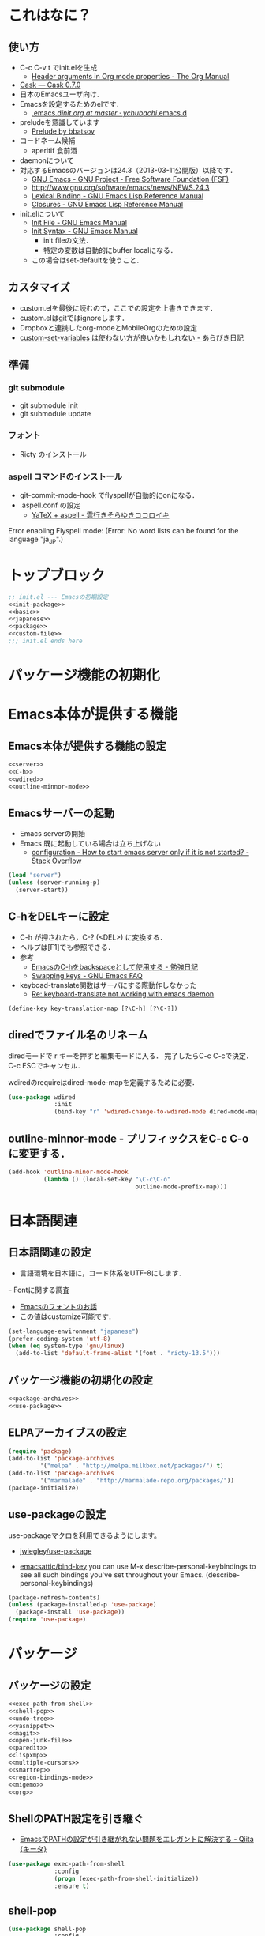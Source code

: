 #+BABEL: :cache yes :tangle yes :noweb yes

* これはなに？
** 使い方
  - C-c C-v t でinit.elを生成
	- [[http://orgmode.org/manual/Header-arguments-in-Org-mode-properties.html#Header-arguments-in-Org-mode-properties][Header arguments in Org mode properties - The Org Manual]]
  - [[http://cask.readthedocs.org/en/latest/index.html][Cask — Cask 0.7.0]]
  - 日本のEmacsユーザ向け．
  - Emacsを設定するためのelです．
	- [[https://github.com/ychubachi/.emacs.d/blob/master/init.org][.emacs.d/init.org at master · ychubachi/.emacs.d]]
  - preludeを意識しています
	- [[http://batsov.com/prelude/][Prelude by bbatsov]]
  - コードネーム候補
	- aperitif 食前酒
  - daemonについて
  - 対応するEmacsのバージョンは24.3（2013-03-11公開版）以降です．
	- [[http://www.gnu.org/software/emacs/][GNU Emacs - GNU Project - Free Software Foundation (FSF)]]
	- [[http://www.gnu.org/software/emacs/news/NEWS.24.3]]
	- [[http://www.gnu.org/software/emacs/manual/html_node/elisp/Lexical-Binding.html][Lexical Binding - GNU Emacs Lisp Reference Manual]]
	- [[http://www.gnu.org/software/emacs/manual/html_node/elisp/Closures.html#Closures][Closures - GNU Emacs Lisp Reference Manual]]

  - init.elについて
	- [[http://www.gnu.org/software/emacs/manual/html_node/emacs/Init-File.html#Init-File][Init File - GNU Emacs Manual]]
	- [[http://www.gnu.org/software/emacs/manual/html_node/emacs/Init-Syntax.html#Init-Syntax][Init Syntax - GNU Emacs Manual]]
	  - init fileの文法．
	  - 特定の変数は自動的にbuffer localになる．
	- この場合はset-defaultを使うこと．

** カスタマイズ
  - custom.elを最後に読むので，ここでの設定を上書きできます．
  - custom.elはgitではignoreします．
  - Dropboxと連携したorg-modeとMobileOrgのための設定
  - [[http://d.hatena.ne.jp/a_bicky/20131230/1388396559][custom-set-variables は使わない方が良いかもしれない - あらびき日記]]
** 準備
*** git submodule
  - git submodule init
  - git submodule update
*** フォント
  - Ricty のインストール
*** aspell コマンドのインストール
  - git-commit-mode-hook でflyspellが自動的にonになる．
  - .aspell.conf の設定
	- [[http://sky-y.hatenablog.jp/entry/20091229/1262106336][YaTeX + aspell - 雲行きそらゆきココロイキ]]

  Error enabling Flyspell mode:
  (Error: No word lists can be found for the language "ja_JP".)

* トップブロック

#+NAME: top_block
#+begin_src emacs-lisp :tangle "init.el" :noweb tangle :padline no
  ;; init.el --- Emacsの初期設定
  <<init-package>>
  <<basic>>
  <<japanese>>
  <<package>>
  <<custom-file>>
  ;;; init.el ends here
#+end_src

* パッケージ機能の初期化
* Emacs本体が提供する機能
** Emacs本体が提供する機能の設定
#+NAME: basic
#+begin_src emacs-lisp
  <<server>>
  <<C-h>>
  <<wdired>>
  <<outline-minnor-mode>>
#+end_src

** Emacsサーバーの起動

- Emacs serverの開始
- Emacs 既に起動している場合は立ち上げない
  - [[http://stackoverflow.com/questions/5570451/how-to-start-emacs-server-only-if-it-is-not-started][configuration - How to start emacs server only if it is not started? - Stack Overflow]]

#+NAME: server
#+begin_src emacs-lisp
  (load "server")
  (unless (server-running-p)
	(server-start))
#+end_src

** C-hをDELキーに設定
   - C-h が押されたら，C-? (<DEL>) に変換する．
   - ヘルプは[F1]でも参照できる．
   - 参考
	 - [[http://akisute3.hatenablog.com/entry/20120318/1332059326][EmacsのC-hをbackspaceとして使用する - 勉強日記]]
	 - [[http://www.gnu.org/software/emacs/manual/html_node/efaq/Swapping-keys.html#Swapping-keys][Swapping keys - GNU Emacs FAQ]]
   - keyboad-translate関数はサーバにする際動作しなかった
	 - [[http://lists.gnu.org/archive/html/help-gnu-emacs/2009-10/msg00505.html][Re: keyboard-translate not working with emacs daemon]]
#+NAME: C-h
#+begin_src emacs-lisp
(define-key key-translation-map [?\C-h] [?\C-?])
#+end_src

** diredでファイル名のリネーム

diredモードで r キーを押すと編集モードに入る．
完了したらC-c C-cで決定．C-c ESCでキャンセル．

wdiredのrequireはdired-mode-mapを定義するために必要．

#+NAME: wdired
#+begin_src emacs-lisp
  (use-package wdired
               :init
               (bind-key "r" 'wdired-change-to-wdired-mode dired-mode-map))
#+end_src

** outline-minnor-mode - プリフィックスをC-c C-oに変更する．

#+NAME: outline-minnor-mode
#+begin_src emacs-lisp
  (add-hook 'outline-minor-mode-hook
            (lambda () (local-set-key "\C-c\C-o"
                                      outline-mode-prefix-map)))
#+end_src

* 日本語関連
** 日本語関連の設定

- 言語環境を日本語に，コード体系をUTF-8にします．
ｰ Fontに関する調査
  - [[file:test.org::*Emacs%E3%81%AE%E3%83%95%E3%82%A9%E3%83%B3%E3%83%88%E3%81%AE%E3%81%8A%E8%A9%B1][Emacsのフォントのお話]]
  - この値はcustomize可能です．

#+NAME: japanese
#+begin_src emacs-lisp
  (set-language-environment "japanese")
  (prefer-coding-system 'utf-8)
  (when (eq system-type 'gnu/linux)
	(add-to-list 'default-frame-alist '(font . "ricty-13.5")))
#+end_src

** パッケージ機能の初期化の設定
#+NAME: init-package
#+begin_src emacs-lisp
  <<package-archives>>
  <<use-package>>
#+end_src

** ELPAアーカイブスの設定

#+NAME: package-archives
#+begin_src emacs-lisp
  (require 'package)
  (add-to-list 'package-archives
		   '("melpa" . "http://melpa.milkbox.net/packages/") t)
  (add-to-list 'package-archives
		   '("marmalade" . "http://marmalade-repo.org/packages/"))
  (package-initialize)
#+end_src

** use-packageの設定
   use-packageマクロを利用できるようにします。
   - [[https://github.com/jwiegley/use-package][jwiegley/use-package]]

- [[https://github.com/emacsattic/bind-key][emacsattic/bind-key]]
  you can use M-x describe-personal-keybindings to see all such bindings you've set throughout your Emacs.
  (describe-personal-keybindings)

#+NAME: use-package
#+begin_src emacs-lisp
  (package-refresh-contents)
  (unless (package-installed-p 'use-package)
	(package-install 'use-package))
  (require 'use-package)
#+end_src

* パッケージ
** パッケージの設定
#+NAME: package
#+begin_src emacs-lisp
  <<exec-path-from-shell>>
  <<shell-pop>>
  <<undo-tree>>
  <<yasnippet>>
  <<magit>>
  <<open-junk-file>>
  <<paredit>>
  <<lispxmp>>
  <<multiple-cursors>>
  <<smartrep>>
  <<region-bindings-mode>>
  <<migemo>>
  <<org>>
#+end_src

** ShellのPATH設定を引き継ぐ
  - [[http://qiita.com/catatsuy/items/3dda714f4c60c435bb25][EmacsでPATHの設定が引き継がれない問題をエレガントに解決する - Qiita {キータ}]]

#+NAME: exec-path-from-shell
#+begin_src emacs-lisp
  (use-package exec-path-from-shell
               :config
               (progn (exec-path-from-shell-initialize))
               :ensure t)
#+end_src

** shell-pop

#+NAME: shell-pop
#+begin_src emacs-lisp
  (use-package shell-pop
               :config
               (custom-set-variables
                '(shell-pop-autocd-to-working-dir nil)
                '(shell-pop-shell-type
                  (quote ("eshell" "*eshell*" (lambda nil (eshell)))))
                '(shell-pop-universal-key "C-z")
                '(shell-pop-window-height 30))
               :ensure t)
#+end_src

** Undo Tree
#+NAME: undo-tree
#+begin_src emacs-lisp
  (use-package undo-tree
               :config
               (global-undo-tree-mode t)
               :ensure t)
#+end_src

** yasnippet
  - [[https://github.com/capitaomorte/yasnippet][capitaomorte/yasnippet]]
  - [[http://fukuyama.co/yasnippet][yasnippet 8.0の導入からスニペットの書き方、anything/helm/auto-completeとの連携 - Web学び]]

#+NAME: yasnippet
#+begin_src emacs-lisp
  (use-package yasnippet
               :config
               (yas-global-mode 1)
               :ensure t)
#+end_src
** Magit
#+NAME: magit
#+begin_src emacs-lisp
  (use-package magit
               :bind ("C-c g" . magit-status)
               :ensure t)
#+end_src

** open-junk-file

#+NAME: open-junk-file
#+begin_src emacs-lisp
  (use-package open-junk-file
               :bind ("C-c j" . open-junk-file)
               :config
               (setq open-junk-file-directory "~/tmp/junk/%Y/%m/%d-%H%M%S.")
               :ensure t)
#+end_src

** paredit - カッコの対応を保持して編集

#+NAME: paredit
#+begin_src emacs-lisp
  (use-package paredit
               :init
               (add-hook 'emacs-lisp-mode-hook 'enable-paredit-mode)
               (add-hook 'lisp-interaction-mode-hook 'enable-paredit-mode)
               (add-hook 'lisp-mode-hook 'enable-paredit-mode)
               (add-hook 'ielm-mode-hook 'enable-paredit-mode)
               :ensure t)
#+end_src

** lispxmp - lisp式の評価結果を注釈する

  - M-; M-; で lispxmp用コメントの自動挿入
  - C-c e で評価結果を注釈

#+NAME: lispxmp
#+begin_src emacs-lisp
  (use-package lispxmp
               :init
               (bind-key "C-c e" 'lispxmp emacs-lisp-mode-map)
               :ensure t)
#+end_src

** 複数のカーソルを扱う:multiple-cursors
- [[https://github.com/magnars/multiple-cursors.el][magnars/multiple-cursors.el]]

#+NAME: multiple-cursors
#+begin_src emacs-lisp
  (use-package multiple-cursors
               :ensure t)
#+end_src

** リージョンがある間のキーバインディングを変更する

#+NAME: region-bindings-mode
#+begin_src emacs-lisp
  (use-package region-bindings-mode
               :init
               (progn
                 (region-bindings-mode-enable)
                 (bind-keys :map region-bindings-mode-map
                         ("a" . mc/mark-all-like-this)
                         ("p" . mc/mark-previous-like-this)
                         ("n" . mc/mark-next-like-this)
                         ("m" . mc/mark-more-like-this-extended)
                         ("e" . mc/edit-lines)))
               :ensure t)
#+end_src

** smartrep.el
- [[http://sheephead.homelinux.org/2011/12/19/6930/][連続操作を素敵にするsmartrep.el作った - sheephead]]

#+NAME: smartrep
#+begin_src emacs-lisp
  (use-package smartrep
               :ensure t)
#+end_src

** migemo
ローマ字で日本語をインクリメンタルサーチ

- 注意
  - cmigemoコマンドがインストールされていること．
  - locate migemo-dictで辞書の場所調べ，設定してください．
- 参考
  - https://github.com/emacs-jp/migemo
  - [[http://qiita.com/catatsuy/items/c5fa34ead92d496b8a51][migemoを使ってEmacsライフを快適に - Qiita {キータ}]]

#+NAME: migemo
#+begin_src emacs-lisp
  (use-package migemo
               :if (executable-find "cmigemo")
               :init
               (setq migemo-options '("-q" "--emacs"))
               (setq migemo-user-dictionary nil)
               (setq migemo-regex-dictionary nil)
               (setq migemo-coding-system 'utf-8-unix)
               (load-library "migemo")
               (migemo-init)
               (setq migemo-command "cmigemo")
               (cond
                ((eq system-type 'gnu/linux)
                 (setq migemo-dictionary
                       "/usr/share/cmigemo/utf-8/migemo-dict"))
                ((eq system-type 'darwin)
                 (setq migemo-dictionary
                       "/usr/local/share/migemo/utf-8/migemo-dict")))
               :ensure t)

#+end_src

** org-mode
*** Orgについて
- マニュアル
  - [[http://orgmode.org/org.html][The Org Manual]]
  - [[http://orgmode.org/elpa.html][Org Emacs lisp Package Archive]]

- Dropboxとの連携
  - Dropboxと連携させると便利

- 準備
  - mkdir ~/Dropbox/Org
- org-directory のデフォルトは~/org
- これをDropboxの下にする．Dropbox/Org
- ディレクトリは自分で作ること．

- org-default-notes-file のデフォルトは .notes
- ただし，.notesを開いてもorgモードにならないので，エラーになる．
- だから，ファイル名は指定する必要がある． -> notes.org
- その他に，t: Todoとj: Journal（日記帳）を．

- notes.orgは，トップページ扱い
- org-agenda-files -> MobileOrgにPushする

| 説明                       | 変数名                 | 推奨               |
|----------------------------+------------------------+--------------------|
| 備忘録用ファイルを置く場所 | org-directory          | "~/Dropbox/Org"    |
| アジェンダファイルの指定   | org-agenda-files       | ("~/Dropbox/Org/") |
| デフォルトのノーツ         | org-default-notes-file | "notes.org"        |
| キャプチャ                 | org-capture-templates  | t: Todo j: Journal |


| 説明                           | 変数名                         | 推奨                          |
|--------------------------------+--------------------------------+-------------------------------|
| バックグランドでのエキスポート | org-export-in-background       | nil                           |
| 画像を表示                     | org-startup-with-inline-images | t                             |
| ToDoアイテムの状態             | org-todo-keywords              | TODO WAIT DONE SOMEDAY CANCEL |

| 変数名                  | 設定例                             |
|-------------------------+------------------------------------|
| op/repository-directory | "/home/yc/git/ychubachi.github.io" |
| op/site-domain          | "http://ychubachi.github.io/"      |

*** 全体の定義

#+NAME: org
#+begin_src emacs-lisp
  <<my/org-caputure-templates>>
  <<my/ox-latex>>
  <<my/ox-beamer>>
  <<my/smartrep>>
  (use-package org
               :bind
               <<org-bind>>
               :init
               (progn
                 (my/org-caputure-templates)
                 <<org-todo-keywords>>
                 <<org-babel-load-languages>>
                 <<org-babel-sh-command>>
                 <<org-deadline-warning-days>>
                 <<org-agenda-custom-commands>>
                 <<org-confirm-babel-evaluate>>
                 <<org/mobile>>
                 <<org-column-title>>
                 <<org/custom-set-variables>>
                 <<ox-md>> 
                 (my/ox-latex)
                 (my/ox-beamer)
                 <<minted>>
                 <<ox-reveal>>
                 <<ox-protocol>>)
               :config
               (progn
                 <<org/truncate-lines>>
                 (my/smartrep))
               :ensure t)
#+end_src

*** キーバインド
#+NAME: org-bind
#+begin_src emacs-lisp
  (("C-c l" . org-store-link)
   ("C-c c" . org-capture)
   ("C-c a" . org-agenda)
   ("C-c b" . org-switchb))
#+end_src

*** キャプチャ
#+NAME: my/org-caputure-templates
#+begin_src emacs-lisp
  (defun my/org-caputure-templates ()
    (setq org-capture-templates
          (quote
           (("t" "Todo" entry (file+headline "todo.org" "Tasks")
             "* TODO %?
  ")
            ("l" "Link as Todo" entry (file+headline "todo.org" "Tasks")
             "* TODO %?
  Link: %a
  Text: %i
  ")
            ("j" "Journal" entry (file+datetree "journal.org")
             "* %?
  ")
            ("b" "Bookmark" entry (file+headline "bookmark.org" "Bookmarks")
             "* %a :bookmark:
  引用: %i
  %?
  ")
            ))))
#+end_src

*** TODOの種類

#+NAME: org-todo-keywords
#+begin_src emacs-lisp
  (setq org-todo-keywords
        (quote
         ((sequence
           "TODO(t)"
           "WIP(p)"
           "WAIT(w)"
           "|"
           "DONE(d)"
           "SOMEDAY(s)"
           "CANCEL(c)"))))
#+end_src

*** 期日の何日前に予定表（Agenda）に表示するか

#+NAME: org-deadline-warning-days
#+begin_src emacs-lisp
  (setq org-deadline-warning-days 7)
#+end_src

*** 予定表生成追加命令

- [[http://orgmode.org/manual/Matching-tags-and-properties.html][Matching tags and properties - The Org Manual]]
- [[https://www.gnu.org/software/emacs/manual/html_node/org/Special-agenda-views.html][Special agenda views - The Org Manual]]

#+NAME: org-agenda-custom-commands
#+begin_src emacs-lisp
  (setq org-agenda-custom-commands
	(quote
	 (("x" "TODOs without Scheduled" tags-todo "+SCHEDULED=\"\"" nil)
	  ("d" "TODOs without Deadline" tags-todo "+DEADLINE=\"\"" nil)
	  ("p" "私用" tags-todo "+私用" nil)
	  ("P" "私用以外" tags-todo "-私用" nil)
	  ("n" "Agenda and all TODO's" ((agenda "" nil)
					(alltodo "" nil)) nil))))
#+end_src

*** Babelで対応する言語
#+NAME: org-babel-load-languages
#+begin_src emacs-lisp
  (setq org-babel-load-languages
        (quote
         ((emacs-lisp . t)
          (dot . t)
          (java . t)
          (ruby . t)
          (sh . t))))
#+end_src
*** BabelのShellのコードの実行にbashを使う
   - デフォルトのシェルがzshなので，設定しておく．
   - 2014-01-24現在，customizationの対応ではない模様．

#+NAME: org-babel-sh-command
#+begin_src emacs-lisp
(setq org-babel-sh-command "bash")
#+end_src

*** org-confirm-babel-evaluate

#+NAME: org-confirm-babel-evaluate
#+begin_src emacs-lisp
  (setq org-confirm-babel-evaluate nil)
#+end_src

*** Linewrap

- [[http://superuser.com/questions/299886/linewrap-in-org-mode-of-emacs][Linewrap in Org-mode of Emacs? - Super User]]

#+NAME: org/truncate-lines
#+begin_src emacs-lisp
  (bind-key "M-q" 'toggle-truncate-lines org-mode-map)
#+end_src
*** Mobile Org関連

- [[https://github.com/matburt/mobileorg-android/wiki][Home · matburt/mobileorg-android Wiki]]


#+NAME: org/mobile
#+begin_src emacs-lisp
  (setq org-mobile-directory "~/Dropbox/アプリ/MobileOrg")
  (setq org-mobile-inbox-for-pull "~/Dropbox/Org/from-mobile.org")
#+end_src

*** カラムのタイトルのフォント
- Heightをフォントの高さに合わせる

#+NAME: org-column-title
#+begin_src emacs-lisp
  (custom-set-faces
   '(org-column-title
	 ((t (:background "grey30" :underline t :weight bold :height 135)))))
#+end_src

*** カスタム変数

#+NAME: org/custom-set-variables
#+begin_src emacs-lisp
(custom-set-variables
 '(org-export-in-background nil)
 '(org-src-fontify-natively t))
#+end_src

*** Markdown export

#+NAME: ox-md
#+begin_src emacs-lisp
  (require 'ox-md)
#+end_src

*** LaTeX export

LaTeXでエキスポートできるようにします．
下記URLのコードから，xelatex用の設定を抜き出しました．

− [[http://oku.edu.mie-u.ac.jp/~okumura/texwiki/?Emacs%2FOrg%20mode#h20d131a][Emacs/Org mode - TeX Wiki]] （2014-08-03 参照）

#+NAME: my/ox-latex
#+begin_src emacs-lisp
  (defun my/ox-latex ()
    (require 'ox-latex)
    (setq org-latex-default-class "bxjsarticle")
    (setq org-latex-pdf-process '("latexmk -e '$pdflatex=q/xelatex %S/' -e '$bibtex=q/bibtexu %B/' -e '$biber=q/biber --bblencoding=utf8 -u -U --output_safechars %B/' -e '$makeindex=q/makeindex -o %D %S/' -norc -gg -pdf %f"))
    (setq org-export-in-background t)

    (add-to-list 'org-latex-classes
                 '("bxjsarticle"
                   "\\documentclass{bxjsarticle}
  [NO-DEFAULT-PACKAGES]
  \\usepackage{zxjatype}
  \\usepackage[ipa]{zxjafont}
  \\usepackage{xltxtra}
  \\usepackage{amsmath}
  \\usepackage{newtxtext,newtxmath}
  \\usepackage{graphicx}
  \\usepackage{hyperref}
  \\ifdefined\\kanjiskip
    \\usepackage{pxjahyper}
    \\hypersetup{colorlinks=true}
  \\else
    \\ifdefined\\XeTeXversion
      \\hypersetup{colorlinks=true}
    \\else
      \\ifdefined\\directlua
        \\hypersetup{pdfencoding=auto,colorlinks=true}
      \\else
        \\hypersetup{unicode,colorlinks=true}
      \\fi
    \\fi
  \\fi"
                     ("\\section{%s}" . "\\section*{%s}")
                     ("\\subsection{%s}" . "\\subsection*{%s}")
                     ("\\subsubsection{%s}" . "\\subsubsection*{%s}")
                     ("\\paragraph{%s}" . "\\paragraph*{%s}")
                     ("\\subparagraph{%s}" . "\\subparagraph*{%s}"))))
#+end_src

*** LeTeX (beamer) export
 パッケージの読み込み
 文書クラスの設定(beamer)

#+NAME: my/ox-beamer
#+begin_src emacs-lisp
  (defun my/ox-beamer ()
    (require 'ox-beamer)
    (add-to-list 'org-latex-classes
                 '("beamer"
                   "\\documentclass[t]{beamer}
  \\usepackage{zxjatype}
  \\usepackage[ipa]{zxjafont}
  \\setbeamertemplate{navigation symbols}{}
  \\hypersetup{colorlinks,linkcolor=,urlcolor=gray}
  \\AtBeginSection[]
  {
    \\begin{frame}<beamer>{Outline}
    \\tableofcontents[currentsection,currentsubsection]
    \\end{frame}
  }
  \\setbeamertemplate{navigation symbols}{}"
                   ("\\section{%s}" . "\\section*{%s}")
                   ("\\subsection{%s}" . "\\subsection*{%s}")
                   ("\\subsubsection{%s}" . "\\subsubsection*{%s}")))
    (add-to-list 'org-latex-classes
                 '("beamer_lecture"
                   "\\documentclass[t]{beamer}
  [NO-DEFAULT-PACKAGES]
  \\usepackage{zxjatype}
  \\usepackage[ipa]{zxjafont}
  \\setbeamertemplate{navigation symbols}{}
  \\hypersetup{colorlinks,linkcolor=,urlcolor=gray}
  \\AtBeginPart
  {
  \\begin{frame}<beamer|handout>
  \\date{\\insertpart}
  \\maketitle
  \\end{frame}
  }
  \\AtBeginSection[]
  {
  \\begin{frame}<beamer>
  \\tableofcontents[currentsection,currentsubsection]
  \\end{frame}
  }"
                     ("\\part{%s}" . "\\part*{%s}")
                     ("\\section{%s}" . "\\section*{%s}")
                     ("\\subsection{%s}" . "\\subsection*{%s}")
                     ("\\subsubsection{%s}" . "\\subsubsection*{%s}"))))
#+end_src

*** LaTeXでソースコードのエクスポート

#+NAME: minted
#+begin_src emacs-lisp
(add-to-list 'org-latex-packages-alist '("" "minted"))
(setq org-latex-listings 'minted)
#+end_src

*** org-reveal
  - https://github.com/yjwen/org-reveal

#+NAME: ox-reveal
#+begin_src emacs-lisp
  (use-package ox-reveal :ensure t)
#+end_src

*** org-protocol
  - [[http://orgmode.org/worg/org-contrib/org-protocol.html#sec-3-6][org-protocol.el – Intercept calls from emacsclient to trigger custom actions]]

  - C-c C-lでOrg形式のリンク挿入?
  - [[http://stackoverflow.com/questions/7464951/how-to-make-org-protocol-work][firefox - How to make org-protocol work? - Stack Overflow]]
	- gistで公開してあげようかな
  - [[http://d.hatena.ne.jp/reppets/20111109/1320846292][Unityランチャーに自分でインストール/ビルドしたアプリケーションを登録する - reppets.log.1]]
  - [[http://kb.mozillazine.org/Register_protocol#Linux][Register protocol - MozillaZine Knowledge Base]]
  - [[http://orgmode.org/worg/org-contrib/org-protocol.html#sec-3-6]]
	- 古い

#+begin_src
javascript:location.href='org-protocol://store-link://'+encodeURIComponent(location.href)
javascript:location.href='org-protocol://capture://t/'+encodeURIComponent(location.href)+'/'+encodeURIComponent(document.title)+'/'+encodeURIComponent(window.getSelection())
#+end_src

#+NAME: ox-protocol
#+begin_src emacs-lisp
  (require 'org-protocol)
#+end_src

*** my/smartrep
- eval-after-loadにより，orgがロードされた後，
  もしくは，既にロードされていれば即，実行する．
- TODO smartrepは既にrequireされている前提

#+NAME: my/smartrep
#+begin_src emacs-lisp
  (defun my/smartrep ()
    (smartrep-define-key
        org-mode-map
        "C-c" '(("C-n" . (lambda ()
                           (outline-next-visible-heading 1)))
                ("C-p" . (lambda ()
                           (outline-previous-visible-heading 1))))))
#+end_src

* カスタマイズ
カスタマイズ設定を保存するファイルの指定
  - 概要
	 - カスタマイズ設定を保存するファイルを指定して，読み込みます．
	   - custom.elには個人用の設定を書く
	 - このコードで設定した値は，custom.el内で上書きすることができます．
  - 参考
	 - [[http://www.gnu.org/software/emacs/manual/html_node/emacs/Saving-Customizations.html][Saving Customizations - GNU Emacs Manual]]

#+NAME: custom-file
#+begin_src emacs-lisp
  (setq custom-file "~/.emacs.d/custom.el")
  (if (file-exists-p custom-file)
	  (load custom-file))
#+end_src
